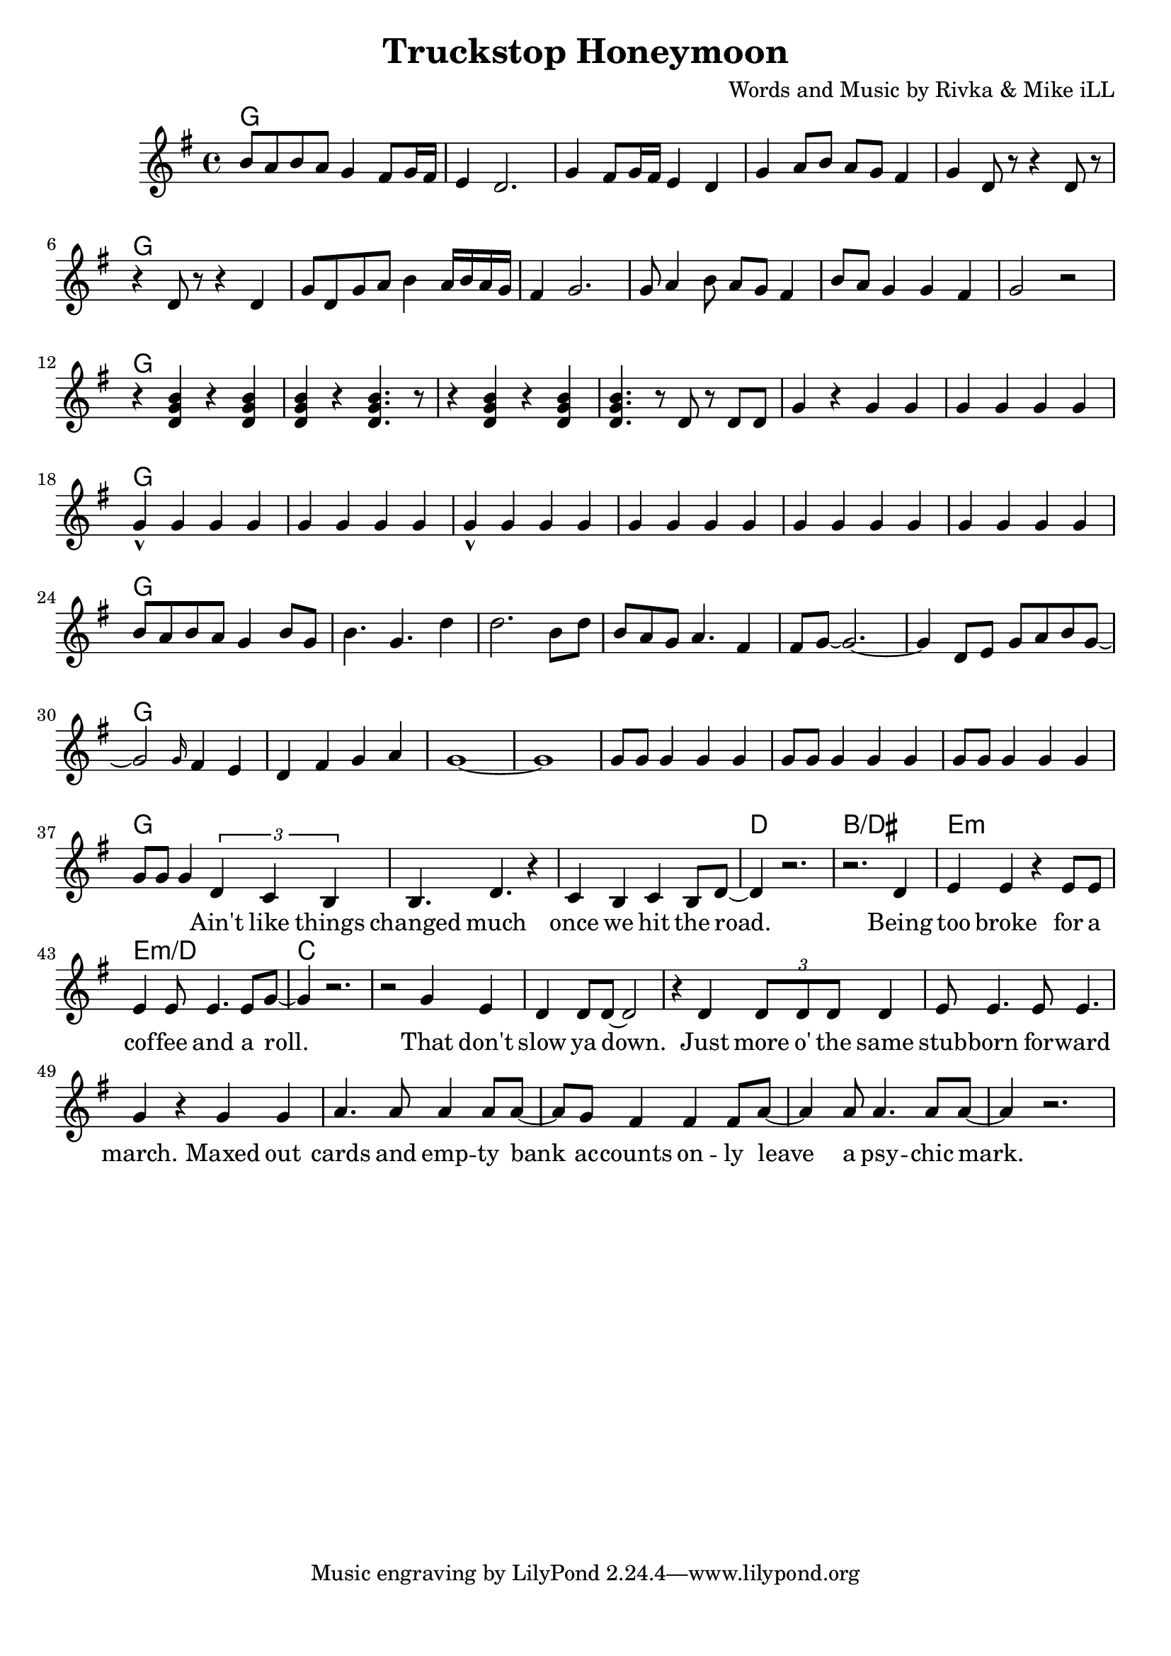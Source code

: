 \version "2.18.2"

\header {
  title = "Truckstop Honeymoon"
  composer = "Words and Music by Rivka & Mike iLL"
  tag = "Copyright R. and M. Kilmer Creative Commons Attribution-NonCommercial, BMI"
}

\paper{ print-page-number = ##f bottom-margin = 0.5\in }

melody = \relative c'' {
  \clef treble
  \key g \major
  \time 4/4
  b8 a b a g4 fis8 g16 fis | e4 d2. | g4 fis8 g16 fis e4 d | g a8 b a g fis4 |
  g d8 r r4 d8 r | r4 d8 r r4 d | g8 d g a b4 a16 b a g | fis4 g2. |
  g8 a4 b8 a g fis4 | b8 a g4 g fis g2 r | r4 << d g b >> r4 << d, g b >> | << d, g b >> r << d,4. g b >> r8 |
  r4 << d, g b >> r4 << d, g b >> | << d,4. g b >> r8 d,8 r d d | g4 r g g | g g g g |
  g-^ g g g | g g g g  | g-^ g g g | g g g g |
  g g g g | g g g g | b8 a b a g4 b8 g | b4. g d'4 | d2. b8 d |
  b a g a4. fis4 | fis8 g~ g2.~ | g4 d8 e g a b g~ |
  g2 \grace g16 fis4 e | d4 fis g a | g1~ | g |
  g8 g g4 g g | g8 g g4 g g | g8 g g4 g g | g8 g g4
   
  \new Voice = "verse_one" {
  \tuplet 3/2 { d c b} | % Ain't
  b4. d r4 | c b c b8 d~ | d4 r2. | r2. d4 | % changed ... road. Being 
  e4 e r e8 e | e4 e8 e4. e8 g~ | g4 r2. | r2 g4 e | % too broke ... role. That don't
  d4 d8 d~ d2 | r4 d \tuplet 3/2 { d8 d d} d4 | e8 e4. e8 e4. | g4 r g g | % slow ya down. Just more of the ... maxed out
  a4. a8 a4 a8 a~ | a g8 fis4 fis4 fis8 a8~ | a4 a8 a4. a8 a~ | a4 r2. | % cards ... psychic mark
  }
}

text =  \lyricmode {
	\set associatedVoice = "verse_one"
 	Ain't like things 
 	changed much once we hit the road.
 	Being too broke for a cof -- fee and a roll.
	That don't slow ya down. Just more o' the same
	stub -- born for -- ward march. Maxed out 
	cards and emp -- ty bank ac -- counts on -- ly 
	leave a psy -- chic mark.
}


harmonies = \chordmode {
  g1 | 
  g | g | g | g |
  g | g | g | g |
  g | g | g | g |
  g | g | g | g |
  g | g | g | g |
  g | g | g | g |
  g | g | g | g |
  g | g | g | g |
  g | g | g | g |
  g | g | d | b/dis |
  e:m | e:m/d | c | c |
}

\score {
  <<
    \new ChordNames {
      \set chordChanges = ##t
      \harmonies
    }
    \new Voice = "one" { \melody }
    \new Lyrics \lyricsto "verse_one" \text
  >>
  \layout { }
  \midi { }
}

